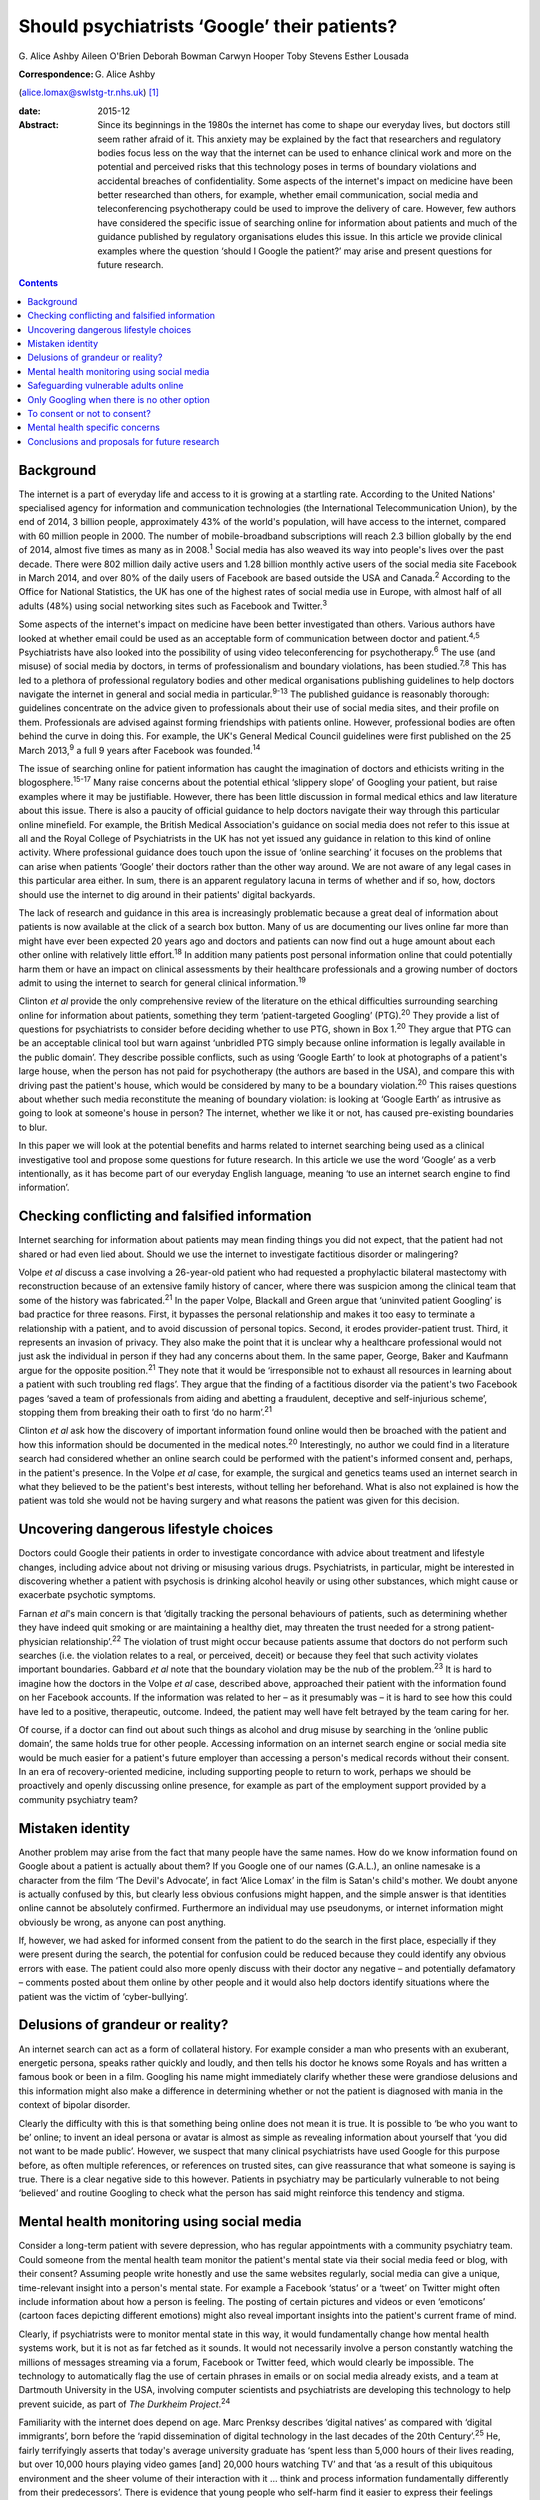 =============================================
Should psychiatrists ‘Google’ their patients?
=============================================



G. Alice Ashby
Aileen O'Brien
Deborah Bowman
Carwyn Hooper
Toby Stevens
Esther Lousada

:Correspondence: G. Alice Ashby
(alice.lomax@swlstg-tr.nhs.uk)  [1]_

:date: 2015-12

:Abstract:
   Since its beginnings in the 1980s the internet has come to shape our
   everyday lives, but doctors still seem rather afraid of it. This
   anxiety may be explained by the fact that researchers and regulatory
   bodies focus less on the way that the internet can be used to enhance
   clinical work and more on the potential and perceived risks that this
   technology poses in terms of boundary violations and accidental
   breaches of confidentiality. Some aspects of the internet's impact on
   medicine have been better researched than others, for example,
   whether email communication, social media and teleconferencing
   psychotherapy could be used to improve the delivery of care. However,
   few authors have considered the specific issue of searching online
   for information about patients and much of the guidance published by
   regulatory organisations eludes this issue. In this article we
   provide clinical examples where the question ‘should I Google the
   patient?’ may arise and present questions for future research.


.. contents::
   :depth: 3
..

.. _S1:

Background
==========

The internet is a part of everyday life and access to it is growing at a
startling rate. According to the United Nations' specialised agency for
information and communication technologies (the International
Telecommunication Union), by the end of 2014, 3 billion people,
approximately 43% of the world's population, will have access to the
internet, compared with 60 million people in 2000. The number of
mobile-broadband subscriptions will reach 2.3 billion globally by the
end of 2014, almost five times as many as in 2008.\ :sup:`1` Social
media has also weaved its way into people's lives over the past decade.
There were 802 million daily active users and 1.28 billion monthly
active users of the social media site Facebook in March 2014, and over
80% of the daily users of Facebook are based outside the USA and
Canada.\ :sup:`2` According to the Office for National Statistics, the
UK has one of the highest rates of social media use in Europe, with
almost half of all adults (48%) using social networking sites such as
Facebook and Twitter.\ :sup:`3`

Some aspects of the internet's impact on medicine have been better
investigated than others. Various authors have looked at whether email
could be used as an acceptable form of communication between doctor and
patient.\ :sup:`4,5` Psychiatrists have also looked into the possibility
of using video teleconferencing for psychotherapy.\ :sup:`6` The use
(and misuse) of social media by doctors, in terms of professionalism and
boundary violations, has been studied.\ :sup:`7,8` This has led to a
plethora of professional regulatory bodies and other medical
organisations publishing guidelines to help doctors navigate the
internet in general and social media in particular.\ :sup:`9-13` The
published guidance is reasonably thorough: guidelines concentrate on the
advice given to professionals about their use of social media sites, and
their profile on them. Professionals are advised against forming
friendships with patients online. However, professional bodies are often
behind the curve in doing this. For example, the UK's General Medical
Council guidelines were first published on the 25 March 2013,\ :sup:`9`
a full 9 years after Facebook was founded.\ :sup:`14`

The issue of searching online for patient information has caught the
imagination of doctors and ethicists writing in the
blogosphere.\ :sup:`15-17` Many raise concerns about the potential
ethical ‘slippery slope’ of Googling your patient, but raise examples
where it may be justifiable. However, there has been little discussion
in formal medical ethics and law literature about this issue. There is
also a paucity of official guidance to help doctors navigate their way
through this particular online minefield. For example, the British
Medical Association's guidance on social media does not refer to this
issue at all and the Royal College of Psychiatrists in the UK has not
yet issued any guidance in relation to this kind of online activity.
Where professional guidance does touch upon the issue of ‘online
searching’ it focuses on the problems that can arise when patients
‘Google’ their doctors rather than the other way around. We are not
aware of any legal cases in this particular area either. In sum, there
is an apparent regulatory lacuna in terms of whether and if so, how,
doctors should use the internet to dig around in their patients' digital
backyards.

The lack of research and guidance in this area is increasingly
problematic because a great deal of information about patients is now
available at the click of a search box button. Many of us are
documenting our lives online far more than might have ever been expected
20 years ago and doctors and patients can now find out a huge amount
about each other online with relatively little effort.\ :sup:`18` In
addition many patients post personal information online that could
potentially harm them or have an impact on clinical assessments by their
healthcare professionals and a growing number of doctors admit to using
the internet to search for general clinical information.\ :sup:`19`

Clinton *et al* provide the only comprehensive review of the literature
on the ethical difficulties surrounding searching online for information
about patients, something they term ‘patient-targeted Googling’
(PTG).\ :sup:`20` They provide a list of questions for psychiatrists to
consider before deciding whether to use PTG, shown in Box 1.\ :sup:`20`
They argue that PTG can be an acceptable clinical tool but warn against
‘unbridled PTG simply because online information is legally available in
the public domain’. They describe possible conflicts, such as using
‘Google Earth’ to look at photographs of a patient's large house, when
the person has not paid for psychotherapy (the authors are based in the
USA), and compare this with driving past the patient's house, which
would be considered by many to be a boundary violation.\ :sup:`20` This
raises questions about whether such media reconstitute the meaning of
boundary violation: is looking at ‘Google Earth’ as intrusive as going
to look at someone's house in person? The internet, whether we like it
or not, has caused pre-existing boundaries to blur.

In this paper we will look at the potential benefits and harms related
to internet searching being used as a clinical investigative tool and
propose some questions for future research. In this article we use the
word ‘Google’ as a verb intentionally, as it has become part of our
everyday English language, meaning ‘to use an internet search engine to
find information’.

.. _S2:

Checking conflicting and falsified information
==============================================

Internet searching for information about patients may mean finding
things you did not expect, that the patient had not shared or had even
lied about. Should we use the internet to investigate factitious
disorder or malingering?

Volpe *et al* discuss a case involving a 26-year-old patient who had
requested a prophylactic bilateral mastectomy with reconstruction
because of an extensive family history of cancer, where there was
suspicion among the clinical team that some of the history was
fabricated.\ :sup:`21` In the paper Volpe, Blackall and Green argue that
‘uninvited patient Googling’ is bad practice for three reasons. First,
it bypasses the personal relationship and makes it too easy to terminate
a relationship with a patient, and to avoid discussion of personal
topics. Second, it erodes provider-patient trust. Third, it represents
an invasion of privacy. They also make the point that it is unclear why
a healthcare professional would not just ask the individual in person if
they had any concerns about them. In the same paper, George, Baker and
Kaufmann argue for the opposite position.\ :sup:`21` They note that it
would be ‘irresponsible not to exhaust all resources in learning about a
patient with such troubling red flags’. They argue that the finding of a
factitious disorder via the patient's two Facebook pages ‘saved a team
of professionals from aiding and abetting a fraudulent, deceptive and
self-injurious scheme’, stopping them from breaking their oath to first
‘do no harm’.\ :sup:`21`

Clinton *et al* ask how the discovery of important information found
online would then be broached with the patient and how this information
should be documented in the medical notes.\ :sup:`20` Interestingly, no
author we could find in a literature search had considered whether an
online search could be performed with the patient's informed consent
and, perhaps, in the patient's presence. In the Volpe *et al* case, for
example, the surgical and genetics teams used an internet search in what
they believed to be the patient's best interests, without telling her
beforehand. What is also not explained is how the patient was told she
would not be having surgery and what reasons the patient was given for
this decision.

.. _S3:

Uncovering dangerous lifestyle choices
======================================

Doctors could Google their patients in order to investigate concordance
with advice about treatment and lifestyle changes, including advice
about not driving or misusing various drugs. Psychiatrists, in
particular, might be interested in discovering whether a patient with
psychosis is drinking alcohol heavily or using other substances, which
might cause or exacerbate psychotic symptoms.

Farnan *et al*'s main concern is that ‘digitally tracking the personal
behaviours of patients, such as determining whether they have indeed
quit smoking or are maintaining a healthy diet, may threaten the trust
needed for a strong patient-physician relationship’.\ :sup:`22` The
violation of trust might occur because patients assume that doctors do
not perform such searches (i.e. the violation relates to a real, or
perceived, deceit) or because they feel that such activity violates
important boundaries. Gabbard *et al* note that the boundary violation
may be the nub of the problem.\ :sup:`23` It is hard to imagine how the
doctors in the Volpe *et al* case, described above, approached their
patient with the information found on her Facebook accounts. If the
information was related to her – as it presumably was – it is hard to
see how this could have led to a positive, therapeutic, outcome. Indeed,
the patient may well have felt betrayed by the team caring for her.

Of course, if a doctor can find out about such things as alcohol and
drug misuse by searching in the ‘online public domain’, the same holds
true for other people. Accessing information on an internet search
engine or social media site would be much easier for a patient's future
employer than accessing a person's medical records without their
consent. In an era of recovery-oriented medicine, including supporting
people to return to work, perhaps we should be proactively and openly
discussing online presence, for example as part of the employment
support provided by a community psychiatry team?

.. _S4:

Mistaken identity
=================

Another problem may arise from the fact that many people have the same
names. How do we know information found on Google about a patient is
actually about them? If you Google one of our names (G.A.L.), an online
namesake is a character from the film ‘The Devil's Advocate’, in fact
‘Alice Lomax’ in the film is Satan's child's mother. We doubt anyone is
actually confused by this, but clearly less obvious confusions might
happen, and the simple answer is that identities online cannot be
absolutely confirmed. Furthermore an individual may use pseudonyms, or
internet information might obviously be wrong, as anyone can post
anything.

If, however, we had asked for informed consent from the patient to do
the search in the first place, especially if they were present during
the search, the potential for confusion could be reduced because they
could identify any obvious errors with ease. The patient could also more
openly discuss with their doctor any negative – and potentially
defamatory – comments posted about them online by other people and it
would also help doctors identify situations where the patient was the
victim of ‘cyber-bullying’.

.. _S5:

Delusions of grandeur or reality?
=================================

An internet search can act as a form of collateral history. For example
consider a man who presents with an exuberant, energetic persona, speaks
rather quickly and loudly, and then tells his doctor he knows some
Royals and has written a famous book or been in a film. Googling his
name might immediately clarify whether these were grandiose delusions
and this information might also make a difference in determining whether
or not the patient is diagnosed with mania in the context of bipolar
disorder.

Clearly the difficulty with this is that something being online does not
mean it is true. It is possible to ‘be who you want to be’ online; to
invent an ideal persona or avatar is almost as simple as revealing
information about yourself that ‘you did not want to be made public’.
However, we suspect that many clinical psychiatrists have used Google
for this purpose before, as often multiple references, or references on
trusted sites, can give reassurance that what someone is saying is true.
There is a clear negative side to this however. Patients in psychiatry
may be particularly vulnerable to not being ‘believed’ and routine
Googling to check what the person has said might reinforce this tendency
and stigma.

.. _S6:

Mental health monitoring using social media
===========================================

Consider a long-term patient with severe depression, who has regular
appointments with a community psychiatry team. Could someone from the
mental health team monitor the patient's mental state via their social
media feed or blog, with their consent? Assuming people write honestly
and use the same websites regularly, social media can give a unique,
time-relevant insight into a person's mental state. For example a
Facebook ‘status’ or a ‘tweet’ on Twitter might often include
information about how a person is feeling. The posting of certain
pictures and videos or even ‘emoticons’ (cartoon faces depicting
different emotions) might also reveal important insights into the
patient's current frame of mind.

Clearly, if psychiatrists were to monitor mental state in this way, it
would fundamentally change how mental health systems work, but it is not
as far fetched as it sounds. It would not necessarily involve a person
constantly watching the millions of messages streaming via a forum,
Facebook or Twitter feed, which would clearly be impossible. The
technology to automatically flag the use of certain phrases in emails or
on social media already exists, and a team at Dartmouth University in
the USA, involving computer scientists and psychiatrists are developing
this technology to help prevent suicide, as part of *The Durkheim
Project*.\ :sup:`24`

Familiarity with the internet does depend on age. Marc Prenksy describes
‘digital natives’ as compared with ‘digital immigrants’, born before the
‘rapid dissemination of digital technology in the last decades of the
20th Century’.\ :sup:`25` He, fairly terrifyingly asserts that today's
average university graduate has ‘spent less than 5,000 hours of their
lives reading, but over 10,000 hours playing video games [and] 20,000
hours watching TV’ and that ‘as a result of this ubiquitous environment
and the sheer volume of their interaction with it … think and process
information fundamentally differently from their predecessors’. There is
evidence that young people who self-harm find it easier to express their
feelings honestly and openly in an online forum than during a
face-to-face consultation and would prefer this.\ :sup:`26`

This suggests to us that we should be open to different methods of
communication with different age groups, as not doing so means we may
miss vital information. In the mastectomy case described above, George,
in the paper with Volpe and colleagues, goes further, and suggests we
should use all the resources we have where there are ‘red flags’, and
that not using an internet search would be negligent in some
cases.\ :sup:`21` This tracking would, potentially, allow interventions
to be made, for example to intervene urgently if a patient was suicidal.
Clearly the difficulty with this is that doctors cannot check the online
‘statuses’ of all their patients all the time, and it would be difficult
to gauge where responsibilities would stop and what the standard duty of
care amount to in such cases. In addition, tracking a patient's blog, or
social media feed might actually, quite rightly, increase a sense of
paranoia.

.. _S7:

Safeguarding vulnerable adults online
=====================================

Given that anyone and everyone can read what is openly online, an online
search can sometimes protect vulnerable adults from abuse from others.
Cyber-bullying, for example, involves threatening or derogatory messages
posted on social media sites or online chat forums. It might also
include things like encouragement to lose weight in anorexia nervosa or
messages inciting self-harm or violence. Discussing this issue openly
with patients and carers, in the same way that psychiatrists would
openly discuss other risk issues, seems sensible. Also imagine a young
man with paranoid schizophrenia who is in hospital, very unwell with
psychosis, and finds it frustrating that no one ‘believes’ what he is
experiencing. He tells his psychiatrist to look at his blog online, in
order to full understand what he means. The team agree that with
informed consent it is acceptable to do this search and they proceed
with the online search. In the process they find that the blog, which
has almost daily entries, gives good information about when the patient
started to become unwell since there is marked evidence that his thought
disorder and delusional beliefs increased in severity over the course of
the past few weeks. However, the team also see that in one blog post,
the patient has included sensitive personal information about himself,
including his home address. They discuss this with him, and how
vulnerable this might potentially make him, and arrangements are made
for the blog post to be taken down.

In this situation the patient has given permission for the online search
and has, in fact, asked the team to specifically read his online blog.
In such cases searching online for information seems reasonable.
However, this kind of scenario raises deeper ethical questions about
whether mental health professionals should be proactively discussing
online presence with patients, not just to find out information about
deteriorating mental state, or to help holistically with recovery, but
also to safeguard vulnerable individuals and potentially assess risk to
others, for example by discovering threats made online in the context of
illness.

.. _S8:

Only Googling when there is no other option
===========================================

Searching for information about a patient online should also clearly be
done on a ‘need to know’ basis and not purely out of curiosity or
voyeurism. Imagine a core trainee being called to a forensic psychiatry
in-patient unit on-call, which they do not usually work on, to examine a
patient who might have a chest infection. We would not expect this
doctor to search online to find out what crime was committed by the
patient because this information has no bearing on the patient's
physical problem and will not help the doctor to provide whatever
treatment the patient may need. In fact, the internet search might even
have an impact on the ability of the doctor to treat the patient in an
impartial and non-judgemental manner, especially if the crime was
especially heinous.

Of course, doctors have the right to protect themselves from harm and
the need to perform a risk assessment may mean that the doctor would
need to know about any danger posed by the patient. However, there would
be no indication for an internet search in this case as other members of
the team would know the patient's history well and would be able to
inform the doctor if the patient was dangerous. The doctor could also,
of course, consult the patient's notes if no other team members were
available to consult.

.. _S9:

To consent or not to consent?
=============================

Would it be better practice to routinely ask consent and is informed
consent possible for a Google search in psychiatry? The key elements of
consent for an intervention in medicine usually include patient
competence, the health professional giving clear information about
potential benefits and risks and voluntariness. Many psychiatric
patients fulfil all of these requirements and could, thus, consent to an
online search. However, some of the patients in whom an online search
may be a useful ‘investigation’ may not have the mental capacity to
consent.

Likewise, patients on a psychiatry ward or in clinic may feel coerced
into allowing an internet search, feeling that a ‘no’ will mean doctors
will get suspicious or carry out a more ‘invasive’ online search without
their consent. It is also worth pointing out that some patients might
want to delete a few posts and images before the search is carried out
because they deem some information to be ‘embarrassing’ (for example a
photograph of them when they were an ‘awkward’ teenager). This does not
seem unreasonable but it might be difficult if the doctor wants to
conduct the search immediately. We are also concerned about the
discussion about risks and benefits: if we do not know exactly what we
will look for or find, is discussing the relative merits of a search
possible? It is unusual for a doctor to discuss every possible finding
of a magnetic resonance imaging scan or blood test with a patient before
carrying it out, but of course the standard expected would be that
relevant information is shared.

Informing patients would neuter the problem associated with deceit,
however, it would not deal with the problem of potential boundary
violations and it would not solve the potential for coercion either. The
only way around these problems would be to seek consent from every
single patient and make it clear that any refusal would be honoured. In
other words, perhaps we should seek consent to search online for
information about patients just like we ask for consent to speak to a
relative or friend to discuss a patient's condition? If we were to do
this openly, perhaps the risk that patients might become upset or angry
about the process might be reduced and, as Chretien & Kind note, this
would help to limit foreseen harms.\ :sup:`27` There may be situations
where risk to the patient, or to others, means that a Google search is
appropriate without the patient's consent.

.. _S10:

Mental health specific concerns
===============================

Some of the ethical issues raised may be more pertinent to psychiatry
than to other branches of medicine. Many patients will have experienced
the validity of what they are saying being doubted by their doctors. If
psychiatrists embrace PTG it could be seen as another paternalistic
intervention. The capacity of patients in psychiatry will by the nature
of their conditions be more likely to be impaired than in other branches
of medicine. They may well lack capacity to understand the consequences
of what they post on Facebook if, for example, manic and may cause
damage to work and social relationships as a result. This raises
difficult questions for concerned family and professionals about looking
at posts on the internet, and even trying to get posted information
removed.

.. _S11:

Conclusions and proposals for future research
=============================================

Many questions remain unanswered about the acceptability of Googling
patients, especially those with mental ill-health, from an ethical and
legal point of view. There is clearly an urgent need for this topic to
be addressed in the ethics and medical law literature.

Should psychiatrists Google patients at all? Should they do it
routinely, for all their patients? Should they ask for consent each and
every time? Should they share the information with the patient? These
kinds of questions urgently need to be addressed by ethicists and
psychiatrists alike. We feel that when making a decision to Google a
patient, it would be appropriate to work through a list of questions and
reflect on how one would respond, the most important question being ‘why
am I doing this internet search, and is it likely to help my patient?’

Further analysis of the legality of conducting Google searches is also
needed. Given that the kind of online searches we are talking about here
would only involve looking for information that is already in the public
domain it is not clear that this activity could be considered unlawful.
However, the lack of case law in this area makes the legality of the
activity harder to judge.

We feel that clear guidelines are needed from the bodies that regulate
health professionals on the use of internet searching, and where these
newly emerging doctor-patient boundaries lie, especially within
psychiatry. We propose that more empirical research is needed on this
topic. For example, we would like to know how widespread the practice of
PTG is among health professionals, and whether this varies depending on
age, experience or professional group. Much more qualitative information
is needed about the views of patients, their friends and families, and
healthcare professionals about this kind of activity: the problems it
might cause and potential benefits.

Failing to make use of modern technology when this technology can
improve patient care is not an option. Failing to discuss the merits and
demerits of using online searchers in an open and honest fashion is not
really an option either. The reality is that the internet has become an
integral part of our daily lives and medicine as a whole, and psychiatry
in particular, need to get to grips with what this means for modern
medical practice.

.. [1]
   **G. Alice Ashby** is a specialist registrar/ST6 in psychiatry in the
   South West London and St George's Mental Health Trust. **Aileen
   O'Brien** is a senior lecturer in general adult psychiatry in the
   Institute of Medical and Biomedical Education, St George's,
   University of London and honorary consultant at the South West London
   and St George's Mental Health Trust. **Deborah Bowman** is a
   professor of bioethics, clinical ethics and medical law at the
   Institute of Medical and Biomedical Education, St George's,
   University of London. **Carwyn Hooper** is a senior lecturer in
   medical ethics and law at the Institute of Medical and Biomedical
   Education, St George's, University of London. **Toby Stevens** is a
   medical student at St George's, University of London. **Esther
   Lousada** is a medical student at St George's, University of London.
